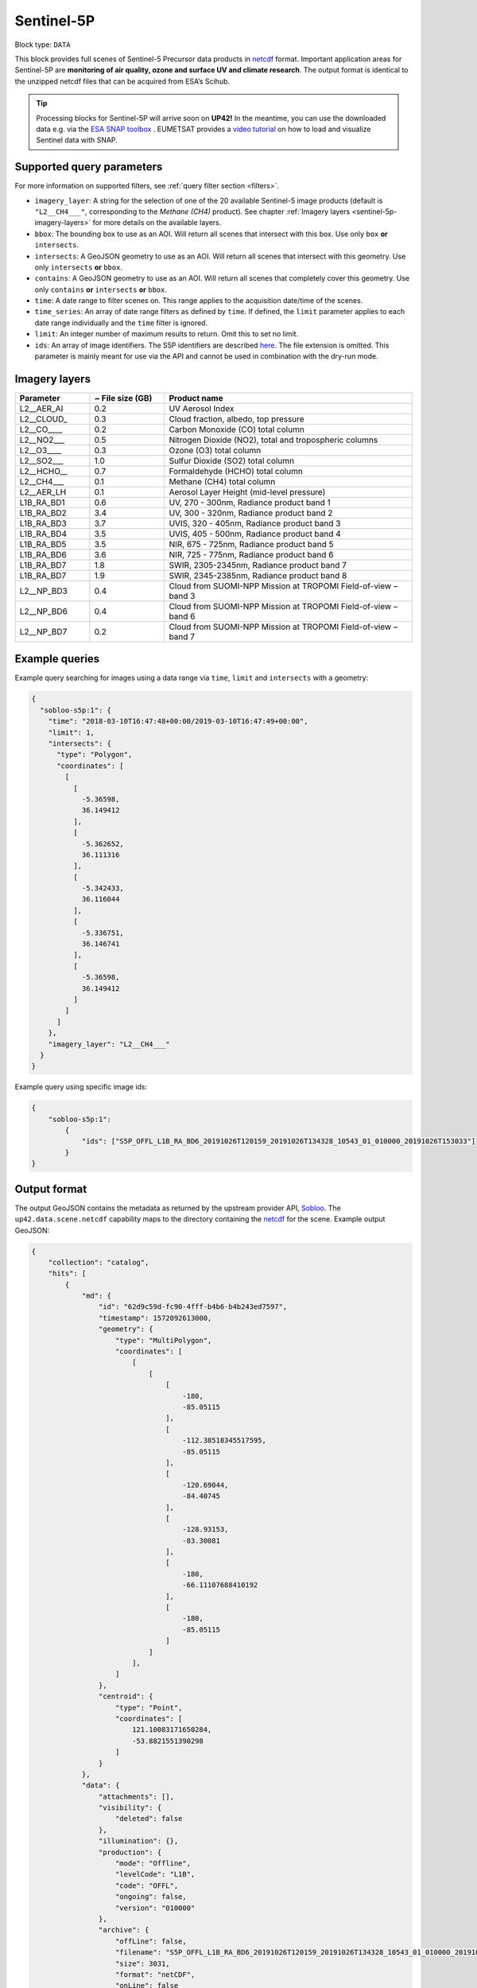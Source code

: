 .. meta::
   :description: UP42 data blocks: Sentinel 5 block description
   :keywords: Sentinel 5, ESA, air quality, ozone and surface UV, climate, full scene, block description

.. _sentinel-5p-block:

Sentinel-5P
==========

Block type: ``DATA``

This block provides full scenes of Sentinel-5 Precursor data products in `netcdf <https://en.wikipedia.org/wiki/NetCDF>`_ format.
Important application areas for Sentinel-5P are **monitoring of air quality, ozone and surface UV and climate research**.
The output format is identical to the unzipped netcdf files that can be acquired from ESA’s Scihub.

.. tip::
    Processing blocks for Sentinel-5P will arrive soon on **UP42!** In the meantime,
    you can use the downloaded data e.g. via the `ESA SNAP toolbox <https://step.esa.int/main/toolboxes/snap/>`_ .
    EUMETSAT provides a `video tutorial <https://youtu.be/3PjTwEMlCMs?t=130>`_ on how to load and visualize Sentinel data with SNAP.


Supported query parameters
--------------------------

For more information on supported filters, see :ref:`query filter section  <filters>`.

* ``ìmagery_layer``: A string for the selection of one of the 20 available Sentinel-5 image products (default is ``"L2__CH4___"``, corresponding to the *Methane (CH4)* product).
  See chapter :ref:`Imagery layers <sentinel-5p-imagery-layers>` for more details on the available layers.
* ``bbox``: The bounding box to use as an AOI. Will return all scenes that intersect with this box. Use only ``box``
  **or** ``intersects``.
* ``intersects``: A GeoJSON geometry to use as an AOI. Will return all scenes that intersect with this geometry. Use
  only ``intersects`` **or** ``bbox``.
* ``contains``: A GeoJSON geometry to use as an AOI. Will return all scenes that completely cover this geometry. Use only ``contains``
  **or** ``intersects`` **or** ``bbox``.
* ``time``: A date range to filter scenes on. This range applies to the acquisition date/time of the scenes.
* ``time_series``: An array of date range filters as defined by ``time``. If defined, the ``limit`` parameter applies to each date range individually and the ``time`` filter is ignored.
* ``limit``: An integer number of maximum results to return. Omit this to set no limit.
* ``ids``: An array of image identifiers. The S5P identifiers are described `here <https://earth.esa.int/web/sentinel/technical-guides/sentinel-5p/products-algorithms>`_. The file extension is omitted.
  This parameter is mainly meant for use via the API and cannot be used in combination with the dry-run mode.

.. _sentinel-5p-imagery-layers:

Imagery layers
--------------

.. list-table::
   :widths: 15 15 50
   :header-rows: 1

   * - Parameter
     - ~ File size (GB)
     - Product name
   * - L2__AER_AI
     - 0.2
     - UV Aerosol Index
   * - L2__CLOUD_
     - 0.3
     - Cloud fraction, albedo, top pressure
   * - L2__CO____
     - 0.2
     - Carbon Monoxide (CO) total column
   * - L2__NO2___
     - 0.5
     - Nitrogen Dioxide (NO2), total and tropospheric columns
   * - L2__O3____
     - 0.3
     - Ozone (O3) total column
   * - L2__SO2___
     - 1.0
     - Sulfur Dioxide (SO2) total column
   * - L2__HCHO__
     - 0.7
     - Formaldehyde (HCHO) total column
   * - L2__CH4___
     - 0.1
     - Methane (CH4) total column
   * - L2__AER_LH
     - 0.1
     - Aerosol Layer Height (mid-level pressure)
   * - L1B_RA_BD1
     - 0.6
     - UV, 270 - 300nm, Radiance product band 1
   * - L1B_RA_BD2
     - 3.4
     - UV, 300 - 320nm, Radiance product band 2
   * - L1B_RA_BD3
     - 3.7
     - UVIS, 320 - 405nm, Radiance product band 3
   * - L1B_RA_BD4
     - 3.5
     - UVIS, 405 - 500nm, Radiance product band 4
   * - L1B_RA_BD5
     - 3.5
     - NIR, 675 - 725nm, Radiance product band 5
   * - L1B_RA_BD6
     - 3.6
     - NIR, 725 - 775nm, Radiance product band 6
   * - L1B_RA_BD7
     - 1.8
     - SWIR, 2305-2345nm, Radiance product band 7
   * - L1B_RA_BD7
     - 1.9
     - SWIR, 2345-2385nm, Radiance product band 8
   * - L2__NP_BD3
     - 0.4
     - Cloud from SUOMI-NPP Mission at TROPOMI Field-of-view – band 3
   * - L2__NP_BD6
     - 0.4
     - Cloud from SUOMI-NPP Mission at TROPOMI Field-of-view – band 6
   * - L2__NP_BD7
     - 0.2
     - Cloud from SUOMI-NPP Mission at TROPOMI Field-of-view – band 7


Example queries
---------------

Example query searching for images using a data range via ``time``, ``limit`` and ``intersects`` with a geometry:

.. code-block:: javascript

    {
      "sobloo-s5p:1": {
        "time": "2018-03-10T16:47:48+00:00/2019-03-10T16:47:49+00:00",
        "limit": 1,
        "intersects": {
          "type": "Polygon",
          "coordinates": [
            [
              [
                -5.36598,
                36.149412
              ],
              [
                -5.362652,
                36.111316
              ],
              [
                -5.342433,
                36.116044
              ],
              [
                -5.336751,
                36.146741
              ],
              [
                -5.36598,
                36.149412
              ]
            ]
          ]
        },
        "imagery_layer": "L2__CH4___"
      }
    }

Example query using specific image ids:

.. code-block:: javascript

    {
        "sobloo-s5p:1":
            {
                "ids": ["S5P_OFFL_L1B_RA_BD6_20191026T120159_20191026T134328_10543_01_010000_20191026T153033"]
            }
    }



Output format
-------------

The output GeoJSON contains the metadata as returned by the upstream provider API, `Sobloo <https://sobloo.eu>`_.
The ``up42.data.scene.netcdf`` capability maps to the directory containing the `netcdf`_ for the scene. Example output GeoJSON:

.. code-block:: javascript

    {
        "collection": "catalog",
        "hits": [
            {
                "md": {
                    "id": "62d9c59d-fc90-4fff-b4b6-b4b243ed7597",
                    "timestamp": 1572092613000,
                    "geometry": {
                        "type": "MultiPolygon",
                        "coordinates": [
                            [
                                [
                                    [
                                        -180,
                                        -85.05115
                                    ],
                                    [
                                        -112.38518345517595,
                                        -85.05115
                                    ],
                                    [
                                        -120.69044,
                                        -84.40745
                                    ],
                                    [
                                        -128.93153,
                                        -83.30081
                                    ],
                                    [
                                        -180,
                                        -66.11107688410192
                                    ],
                                    [
                                        -180,
                                        -85.05115
                                    ]
                                ]
                            ],
                        ]
                    },
                    "centroid": {
                        "type": "Point",
                        "coordinates": [
                            121.10083171650284,
                            -53.8821551390298
                        ]
                    }
                },
                "data": {
                    "attachments": [],
                    "visibility": {
                        "deleted": false
                    },
                    "illumination": {},
                    "production": {
                        "mode": "Offline",
                        "levelCode": "L1B",
                        "code": "OFFL",
                        "ongoing": false,
                        "version": "010000"
                    },
                    "archive": {
                        "offLine": false,
                        "filename": "S5P_OFFL_L1B_RA_BD6_20191026T120159_20191026T134328_10543_01_010000_20191026T153033.nc",
                        "size": 3031,
                        "format": "netCDF",
                        "onLine": false
                    },
                    "spatialCoverage": {
                        "verticality": {},
                        "geometry": {
                            "geographicBoundingPolygon": {
                                "coordinates": [
                                    [
                                        [
                                            [
                                                -180,
                                                -85.05115
                                            ],
                                            [
                                                -112.38518345517595,
                                                -85.05115
                                            ],
                                            [
                                                -120.69044,
                                                -84.40745
                                            ],
                                            [
                                                -128.93153,
                                                -83.30081
                                            ],
                                            [
                                                -180,
                                                -66.11107688410192
                                            ],
                                            [
                                                -180,
                                                -85.05115
                                            ]
                                        ]
                                    ],
                                    "type": "MultiPolygon"
                                },
                                "global": false,
                                "centerPoint": {
                                    "lon": 121.10083171650284,
                                    "lat": -53.8821551390298
                                }
                            }
                        },
                        "quality": {
                            "qualified": false
                        },
                        "target": {},
                        "timeStamp": 1572092613000,
                        "uid": "62d9c59d-fc90-4fff-b4b6-b4b243ed7597",
                        "enrichment": {
                            "naturallanguage": {
                                "search_date_string": "2019 October 26 12: 12:23 12:23:33",
                                "search_quality_string": "quality:?",
                                "search_cloud_string": "cloud:?",
                                "search_incidence_angle_string": "incidence:?"
                            }
                        },
                        "identification": {
                            "profile": "Image",
                            "externalId": "S5P_OFFL_L1B_RA_BD6_20191026T120159_20191026T134328_10543_01_010000_20191026T153033",
                            "description": "Radiance Band 6",
                            "collection": "Sentinel-5 Precursor",
                            "type": "L1B_RA_BD6",
                            "dataset": {}
                        },
                        "transmission": {},
                        "contentDescription": {},
                        "provider": {},
                        "acquisition": {
                            "endViewingDate": 1572095750000,
                            "mission": "Sentinel-5 Precursor",
                            "beginViewingDate": 1572092613000,
                            "missionName": "Sentinel-5 Precursor",
                            "sensorId": "TROPOMI"
                        },
                        "orbit": {},
                        "state": {
                            "resources": {
                                "thumbnail": false,
                                "quicklook": false
                            },
                            "services": {
                                "wmts": false,
                                "download": "internal",
                                "wcs": false,
                                "wms": false
                            },
                            "insertionDate": 1572115004084
                        },
                        "attitude": {}
                    }
                }
            ],
            "nbhits": 1,
            "totalnb": 2407,
            "links": {
                "self": {
                    "href": "https://sobloo.eu/api/v1/services/explore/explore/catalog/_search?f=identification.collection%3Aeq%3ASentinel-5%20Precursor&gintersect=0.106525%2C49.8918%2C25.6199%2C62.9185&sort=-timeStamp&size=1&f=identification.type%3Aeq%3AL1B_RA_BD6&f=state.services.download%3Aeq%3Ainternal",
                    "method": "GET"
                }
            }
        }


Capabilities
------------

This block has a single output capability, ``up42.data.scene.netcdf``.

Download example output
-----------------------

You can create example output to use when :ref:`testing processing
blocks built to work with this data <custom-processing-block-dev>` by
running the block in a workflow via the :term:`console`, and
downloading the results in the :ref:`job overview <job-overview>`.
